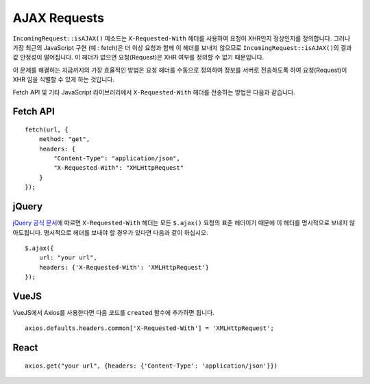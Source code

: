 ##############
AJAX Requests
##############

``IncomingRequest::isAJAX()`` 메소드는 ``X-Requested-With`` 헤더를 사용하여 요청이 XHR인지 정상인지를 정의합니다. 
그러나 가장 최근의 JavaScript 구현 (예 : fetch)은 더 이상 요청과 함께 이 헤더를 보내지 않으므로 ``IncomingRequest::isAJAX()``\ 의 결과값 안정성이 떨어집니다.
이 헤더가 없으면 요청(Request)은 XHR 여부를 정의할 수 없기 때문입니다.

이 문제를 해결하는 지금까지의 가장 효율적인 방법은 요청 헤더를 수동으로 정의하여 정보를 서버로 전송하도록 하여 요청(Request)이 XHR 임을 식별할 수 있게 하는 것입니다.

Fetch API 및 기타 JavaScript 라이브러리에서 ``X-Requested-With`` 헤더를 전송하는 방법은 다음과 같습니다.

Fetch API
=========

::

    fetch(url, {
        method: "get",
        headers: {
            "Content-Type": "application/json",
            "X-Requested-With": "XMLHttpRequest"
        }
    });


jQuery
======

`jQuery 공식 문서 <https://api.jquery.com/jquery.ajax/>`_\ 에 따르면 ``X-Requested-With`` 헤더는 모든 ``$.ajax()`` 요청의 표준 헤더이기 때문에 
이 헤더를 명시적으로 보내지 않아도됩니다. 
명시적으로 헤더를 보내야 할 경우가 있다면 다음과 같이 하십시오.

::

    $.ajax({
        url: "your url",
        headers: {'X-Requested-With': 'XMLHttpRequest'}
    });  


VueJS
=====

VueJS에서 Axios를 사용한다면 다음 코드를 ``created`` 함수에 추가하면 됩니다.

::

    axios.defaults.headers.common['X-Requested-With'] = 'XMLHttpRequest';


React
=====

::

    axios.get("your url", {headers: {'Content-Type': 'application/json'}})